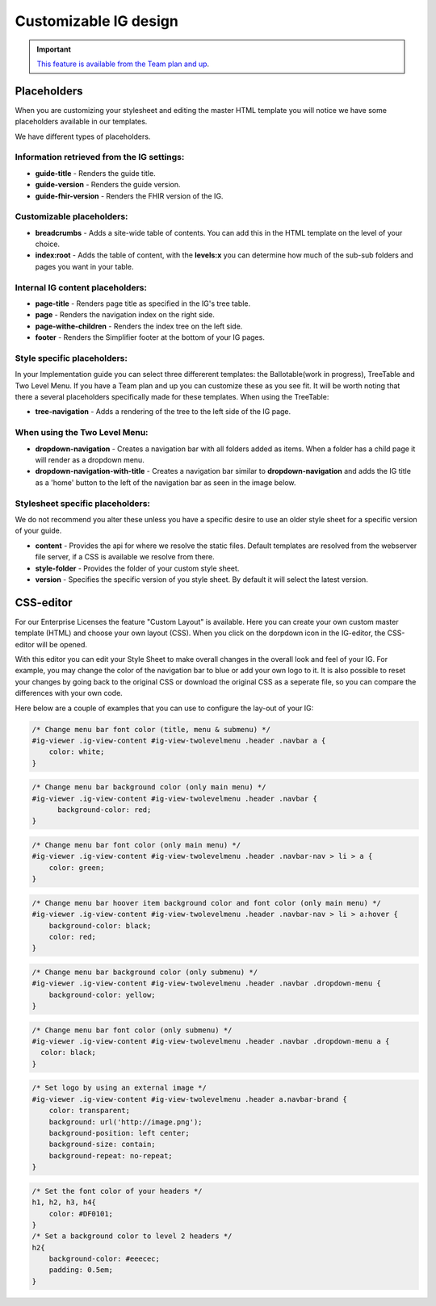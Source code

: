Customizable IG design 
======================

.. important::

    `This feature is available from the Team plan and up <https://simplifier.net/pricing>`_.




Placeholders
^^^^^^^^^^^^
When you are customizing your stylesheet and editing the master HTML template you will notice we have some placeholders available in our templates. 

We have different types of placeholders.  

Information retrieved from the IG settings:
""""""""""""""""""""""""""""""""""""""""""""

* **guide-title** - Renders the guide title.
* **guide-version** - Renders the guide version.
* **guide-fhir-version** - Renders the FHIR version of the IG.

Customizable placeholders:
""""""""""""""""""""""""""
* **breadcrumbs** - Adds a site-wide table of contents. You can add this in the HTML template on the level of your choice. 
*  **index:root** - Adds the table of content, with the **levels:x** you can determine how much of the sub-sub folders and pages you want in your table. 


Internal IG content placeholders:
""""""""""""""""""""""""""""""""""


* **page-title** - Renders page title as specified in the IG's tree table. 
* **page** - Renders the navigation index on the right side.
* **page-withe-children** - Renders the index tree on the left side. 
* **footer** - Renders the Simplifier footer at the bottom of your IG pages. 
  
Style specific placeholders:
""""""""""""""""""""""""""""

In your Implementation guide you can select three differerent templates: the Ballotable(work in progress), TreeTable and Two Level Menu. If you have a Team plan and up you can customize these as you see fit. It will be worth noting that there a several placeholders specifically made for these templates. 
When using the TreeTable:

* **tree-navigation** - Adds a rendering of the tree to the left side of the IG page. 

.. image:: ../images/TreeIg.png
   :scale: 75%

When using the Two Level Menu:
""""""""""""""""""""""""""""""

* **dropdown-navigation** - Creates a navigation bar with all folders added as items. When a folder has a child page it will render as a dropdown menu. 
* **dropdown-navigation-with-title** - Creates a navigation bar similar to **dropdown-navigation** and adds the IG title as a 'home' button to the left of the navigation bar as seen in the image below. 

.. image:: ../images/TwoLevelIg.png
   :scale: 75%

Stylesheet specific placeholders: 
""""""""""""""""""""""""""""""""""
We do not recommend you alter these unless you have a specific desire to use an older style sheet for a specific version of your guide. 

* **content** - Provides the api for where we resolve the static files. Default templates are resolved from the webserver file server, if a CSS is available we resolve from there. 
* **style-folder** - Provides the folder of your custom style sheet.
* **version** - Specifies the specific version of you style sheet. By default it will select the latest version. 

CSS-editor
^^^^^^^^^^

For our Enterprise Licenses the feature "Custom Layout" is available. Here you can create your own custom master template (HTML) and choose your own layout (CSS). When you click on the dorpdown icon in the IG-editor, the CSS-editor will be opened. 

.. image:: ../images/IGEditorSettings.png   
   :scale: 75%

With this editor you can edit your Style Sheet to make overall changes in the overall look and feel of your IG. For example, you may change the color of the navigation bar to blue or add your own logo to it. It is also possible to reset your changes by going back to the original CSS or download the original CSS as a seperate file, so you can compare the differences with your own code.

Here below are a couple of examples that you can use to configure the lay-out of your IG:

.. code-block:: CSS

  /* Change menu bar font color (title, menu & submenu) */
  #ig-viewer .ig-view-content #ig-view-twolevelmenu .header .navbar a {
      color: white;
  }

.. code-block:: CSS
     
    /* Change menu bar background color (only main menu) */
    #ig-viewer .ig-view-content #ig-view-twolevelmenu .header .navbar {
          background-color: red;
    }

.. code-block:: CSS

    /* Change menu bar font color (only main menu) */
    #ig-viewer .ig-view-content #ig-view-twolevelmenu .header .navbar-nav > li > a {
        color: green;
    }

.. code-block:: CSS

    /* Change menu bar hoover item background color and font color (only main menu) */
    #ig-viewer .ig-view-content #ig-view-twolevelmenu .header .navbar-nav > li > a:hover {
        background-color: black;
        color: red;
    }

.. code-block:: CSS

    /* Change menu bar background color (only submenu) */
    #ig-viewer .ig-view-content #ig-view-twolevelmenu .header .navbar .dropdown-menu {
        background-color: yellow;
    }

.. code-block:: CSS

    /* Change menu bar font color (only submenu) */
    #ig-viewer .ig-view-content #ig-view-twolevelmenu .header .navbar .dropdown-menu a {
      color: black;
    }

.. code-block:: CSS

    /* Set logo by using an external image */
    #ig-viewer .ig-view-content #ig-view-twolevelmenu .header a.navbar-brand {
        color: transparent;
        background: url('http://image.png');
        background-position: left center;
        background-size: contain;
        background-repeat: no-repeat;
    }
    
.. code-block:: CSS 

    /* Set the font color of your headers */
    h1, h2, h3, h4{
        color: #DF0101;
    }
    /* Set a background color to level 2 headers */
    h2{
        background-color: #eeecec;
        padding: 0.5em;
    }




